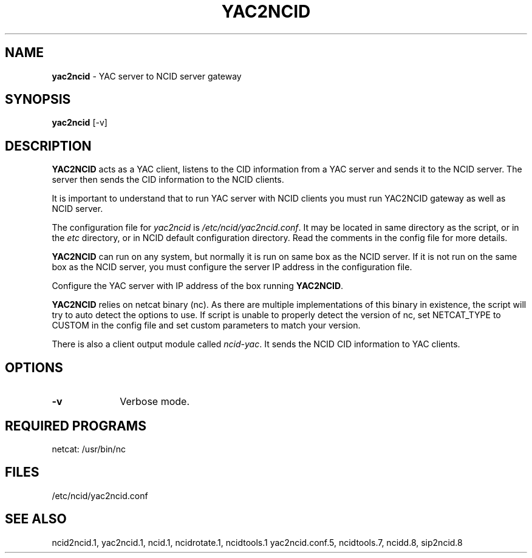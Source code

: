 .\" %W% %G%
.TH YAC2NCID 1
.SH NAME
.B yac2ncid
- YAC server to NCID server gateway
.SH SYNOPSIS
.B yac2ncid
[-v]
.SH DESCRIPTION
.B YAC2NCID
acts as a YAC client, listens to the CID information from a YAC server
and sends it to the NCID server.  The server then sends the CID
information to the  NCID clients.
.PP
It is important to understand that to run YAC server with NCID
clients you must run YAC2NCID gateway as well as NCID server.
.PP
The configuration file for \fIyac2ncid\fR is \fI/etc/ncid/yac2ncid.conf\fR.
It may be located in same directory as the script, or in the
\fIetc\fR directory, or in NCID default configuration directory.
Read the comments in the config file for more details.
.PP
.B YAC2NCID
can run on any system, but normally it is run on same box as the NCID server.
If it is not run on the same box as the NCID server, you must configure
the server IP address in the configuration file.
.PP
Configure the YAC server with IP address of the box running
.BR YAC2NCID .
.PP
.B YAC2NCID
relies on netcat binary (nc). As there are multiple implementations of
this binary in existence, the script will try to auto detect the options
to use. If script is unable to properly detect the version of nc, set
NETCAT_TYPE to CUSTOM in the config file and set custom parameters to
match your version.
.PP
There is also a client output module called \fIncid-yac\fR.  It sends
the NCID CID information to YAC clients.
.PD
.SH "OPTIONS"
.PD 0
.TP 10
.B -v
Verbose mode.
.PD
.PD
.SH REQUIRED PROGRAMS
netcat: /usr/bin/nc
.SH FILES
/etc/ncid/yac2ncid.conf
.SH SEE ALSO
ncid2ncid.1, yac2ncid.1, ncid.1, ncidrotate.1, ncidtools.1
yac2ncid.conf.5,
ncidtools.7,
ncidd.8, sip2ncid.8
